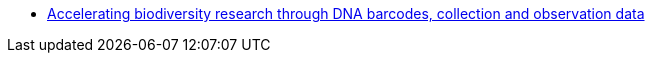 // Note the "home" section navigation is not currently visible, as the pages use the "home" layout which omits it.
* xref:index.adoc[Accelerating biodiversity research through DNA barcodes, collection and observation data]
